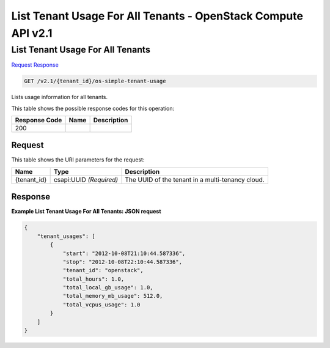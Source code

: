 =============================================================================
List Tenant Usage For All Tenants -  OpenStack Compute API v2.1
=============================================================================

List Tenant Usage For All Tenants
~~~~~~~~~~~~~~~~~~~~~~~~~

`Request <GET_list_tenant_usage_for_all_tenants_v2.1_tenant_id_os-simple-tenant-usage.rst#request>`__
`Response <GET_list_tenant_usage_for_all_tenants_v2.1_tenant_id_os-simple-tenant-usage.rst#response>`__

.. code-block:: javascript

    GET /v2.1/{tenant_id}/os-simple-tenant-usage

Lists usage information for all tenants.



This table shows the possible response codes for this operation:


+--------------------------+-------------------------+-------------------------+
|Response Code             |Name                     |Description              |
+==========================+=========================+=========================+
|200                       |                         |                         |
+--------------------------+-------------------------+-------------------------+


Request
^^^^^^^^^^^^^^^^^

This table shows the URI parameters for the request:

+--------------------------+-------------------------+-------------------------+
|Name                      |Type                     |Description              |
+==========================+=========================+=========================+
|{tenant_id}               |csapi:UUID *(Required)*  |The UUID of the tenant   |
|                          |                         |in a multi-tenancy cloud.|
+--------------------------+-------------------------+-------------------------+








Response
^^^^^^^^^^^^^^^^^^





**Example List Tenant Usage For All Tenants: JSON request**


.. code::

    {
        "tenant_usages": [
            {
                "start": "2012-10-08T21:10:44.587336",
                "stop": "2012-10-08T22:10:44.587336",
                "tenant_id": "openstack",
                "total_hours": 1.0,
                "total_local_gb_usage": 1.0,
                "total_memory_mb_usage": 512.0,
                "total_vcpus_usage": 1.0
            }
        ]
    }
    

